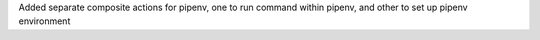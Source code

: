 Added separate composite actions for pipenv, one to run command within pipenv, and other to set up pipenv environment

